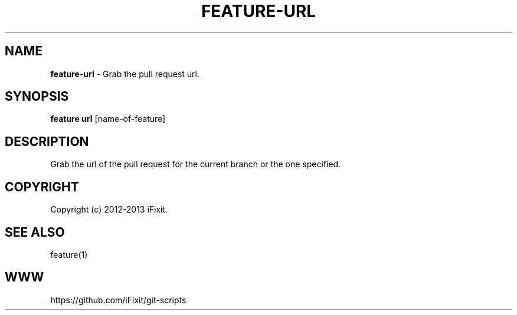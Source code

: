 .\" generated with Ronn/v0.7.3
.\" http://github.com/rtomayko/ronn/tree/0.7.3
.
.TH "FEATURE\-URL" "1" "November 2019" "iFixit" ""
.
.SH "NAME"
\fBfeature\-url\fR \- Grab the pull request url\.
.
.SH "SYNOPSIS"
\fBfeature url\fR [name\-of\-feature]
.
.SH "DESCRIPTION"
Grab the url of the pull request for the current branch or the one specified\.
.
.SH "COPYRIGHT"
Copyright (c) 2012\-2013 iFixit\.
.
.SH "SEE ALSO"
feature(1)
.
.SH "WWW"
https://github\.com/iFixit/git\-scripts
